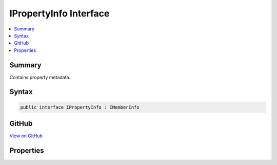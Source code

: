 

IPropertyInfo Interface
=======================



.. contents:: 
   :local:



Summary
-------

Contains property metadata.











Syntax
------

.. code-block:: csharp

   public interface IPropertyInfo : IMemberInfo





GitHub
------

`View on GitHub <https://github.com/aspnet/apidocs/blob/master/aspnet/razor/src/Microsoft.AspNet.Razor.Runtime/Runtime/TagHelpers/IPropertyInfo.cs>`_





.. dn:interface:: Microsoft.AspNet.Razor.Runtime.TagHelpers.IPropertyInfo

Properties
----------

.. dn:interface:: Microsoft.AspNet.Razor.Runtime.TagHelpers.IPropertyInfo
    :noindex:
    :hidden:

    
    .. dn:property:: Microsoft.AspNet.Razor.Runtime.TagHelpers.IPropertyInfo.HasPublicGetter
    
        
    
        Gets a value indicating whether this property has a public getter.
    
        
        :rtype: System.Boolean
    
        
        .. code-block:: csharp
    
           bool HasPublicGetter { get; }
    
    .. dn:property:: Microsoft.AspNet.Razor.Runtime.TagHelpers.IPropertyInfo.HasPublicSetter
    
        
    
        Gets a value indicating whether this property has a public setter.
    
        
        :rtype: System.Boolean
    
        
        .. code-block:: csharp
    
           bool HasPublicSetter { get; }
    
    .. dn:property:: Microsoft.AspNet.Razor.Runtime.TagHelpers.IPropertyInfo.PropertyType
    
        
    
        Gets the :any:`Microsoft.AspNet.Razor.Runtime.TagHelpers.ITypeInfo` of the property.
    
        
        :rtype: Microsoft.AspNet.Razor.Runtime.TagHelpers.ITypeInfo
    
        
        .. code-block:: csharp
    
           ITypeInfo PropertyType { get; }
    

